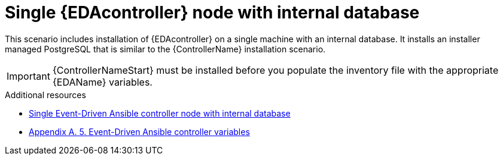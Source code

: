 :_mod-docs-content-type: CONCEPT

[id="single-eda-controller-with-internal-database"]

= Single {EDAcontroller} node with internal database

This scenario includes installation of {EDAcontroller} on a single machine with an internal database. It installs an installer managed PostgreSQL that is similar to the {ControllerName} installation scenario.

[IMPORTANT]
====
{ControllerNameStart} must be installed before you populate the inventory file with the appropriate {EDAName} variables.
====

[role="_additional-resources"]
.Additional resources
* link:{BaseURL}/red_hat_ansible_automation_platform/2.4/html-single/red_hat_ansible_automation_platform_installation_guide/index#ref-single-eda-controller-with-internal-db_platform-install-scenario[Single Event-Driven Ansible controller node with internal database]
* link:{BaseURL}/red_hat_ansible_automation_platform/2.4/html/red_hat_ansible_automation_platform_installation_guide/appendix-inventory-files-vars#ref-eda-controller-variables[Appendix A. 5. Event-Driven Ansible controller variables]